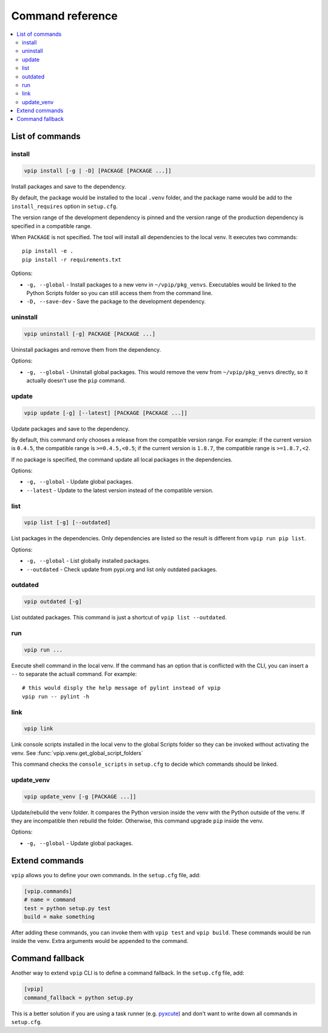 Command reference
=================

.. contents::
    :local:
    :backlinks: none
    
List of commands
----------------

install
~~~~~~~

.. code::

    vpip install [-g | -D] [PACKAGE [PACKAGE ...]]

Install packages and save to the dependency.

By default, the package would be installed to the local ``.venv`` folder, and the package name would be add to the ``install_requires`` option in ``setup.cfg``.

The version range of the development dependency is pinned and the version range of the production dependency is specified in a compatible range.

When ``PACKAGE`` is not specified. The tool will install all dependencies to the local venv. It executes two commands::

    pip install -e .
    pip install -r requirements.txt

Options:

* ``-g, --global`` - Install packages to a new venv in ``~/vpip/pkg_venvs``. Executables would be linked to the Python Scripts folder so you can still access them from the command line.
* ``-D, --save-dev`` - Save the package to the development dependency.

uninstall
~~~~~~~~~

.. code::

    vpip uninstall [-g] PACKAGE [PACKAGE ...]
    
Uninstall packages and remove them from the dependency.

Options:

* ``-g, --global`` - Uninstall global packages. This would remove the venv from ``~/vpip/pkg_venvs`` directly, so it actually doesn't use the ``pip`` command.

update
~~~~~~

.. code::

    vpip update [-g] [--latest] [PACKAGE [PACKAGE ...]]
    
Update packages and save to the dependency.

By default, this command only chooses a release from the compatible version range. For example: if the current version is ``0.4.5``, the compatible range is ``>=0.4.5,<0.5``; if the current version is ``1.8.7``, the compatible range is ``>=1.8.7,<2``.

If no package is specified, the command update all local packages in the dependencies.

Options:

* ``-g, --global`` - Update global packages.
* ``--latest`` - Update to the latest version instead of the compatible version.

list
~~~~

.. code::

    vpip list [-g] [--outdated]
    
List packages in the dependencies. Only dependencies are listed so the result is different from ``vpip run pip list``.

Options:

* ``-g, --global`` - List globally installed packages.
* ``--outdated`` - Check update from pypi.org and list only outdated packages.

outdated
~~~~~~~~

.. code::

    vpip outdated [-g]
    
List outdated packages. This command is just a shortcut of ``vpip list --outdated``.

run
~~~~

.. code ::

    vpip run ...
    
Execute shell command in the local venv. If the command has an option that is conflicted with the CLI, you can insert a ``--`` to separate the actuall command. For example::

    # this would disply the help message of pylint instead of vpip
    vpip run -- pylint -h
    
link
~~~~

.. code::

  vpip link
  
Link console scripts installed in the local venv to the global Scripts folder so they can be invoked without activating the venv. See :func:`vpip.venv.get_global_script_folders`

This command checks the ``console_scripts`` in ``setup.cfg`` to decide which commands should be linked.

update_venv
~~~~~~~~~~~

.. code::

  vpip update_venv [-g [PACKAGE ...]]
  
Update/rebuild the venv folder. It compares the Python version inside the venv with the Python outside of the venv. If they are incompatible then rebuild the folder. Otherwise, this command upgrade ``pip`` inside the venv.

Options:

* ``-g, --global`` - Update global packages.

Extend commands
---------------

``vpip`` allows you to define your own commands. In the ``setup.cfg`` file, add:

.. code-block:: ini

    [vpip.commands]
    # name = command
    test = python setup.py test
    build = make something

After adding these commands, you can invoke them with ``vpip test`` and ``vpip build``. These commands would be run inside the venv. Extra arguments would be appended to the command.

Command fallback
----------------

Another way to extend ``vpip`` CLI is to define a command fallback. In the ``setup.cfg`` file, add:

.. code-block:: ini

    [vpip]
    command_fallback = python setup.py

This is a better solution if you are using a task runner (e.g. `pyxcute <https://pypi.org/project/pyxcute/>`_) and don't want to write down all commands in ``setup.cfg``.
